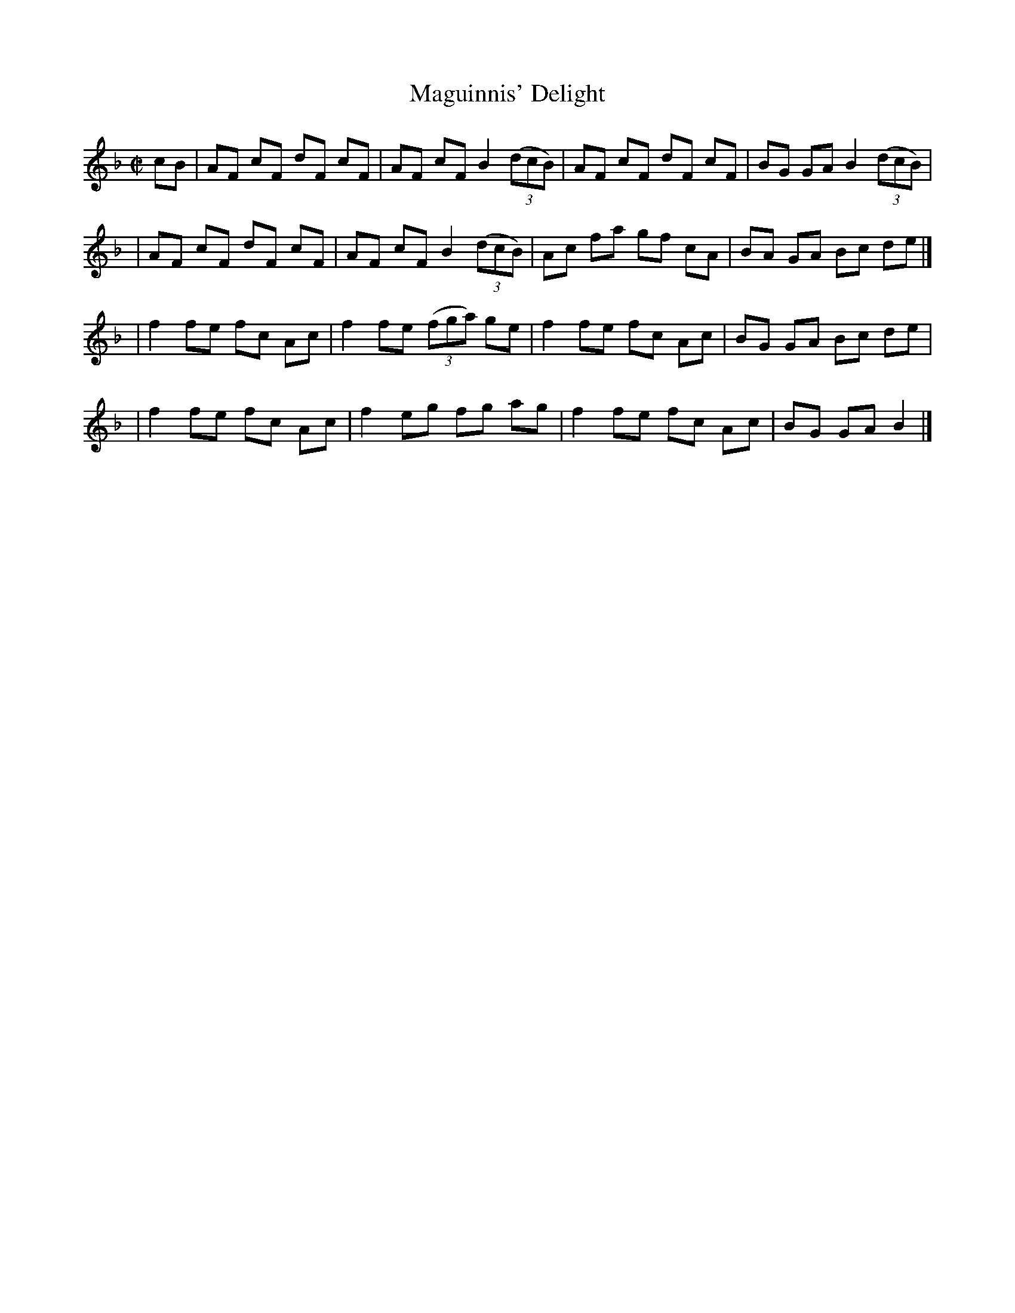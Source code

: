 X: 72
T: Maguinnis' Delight
M: C|
L: 1/8
R: reel
B: NEFR #72
B: Ryan's Mammoth Collection #324
F: http://www.ibiblio.org/fiddlers/MAE_MAIB.htm
Z: 2012 John Chambers <jc:trillian.mit.edu>
N: Based on Ray Davies' transcription in the Ryan/Cole project, heavily modified for the NEFR version.
K: F
cB \
| AF cF dF cF | AF cF B2 ((3dcB) | AF cF dF cF | BG GA B2 ((3dcB) |
| AF cF dF cF | AF cF B2 ((3dcB) | Ac fa gf cA | BA GA Bc de |]
| f2 fe fc Ac | f2 fe ((3fga) ge | f2 fe fc Ac | BG GA Bc de |
| f2 fe fc Ac | f2 eg fg ag | f2 fe fc Ac | BG GA B2 |]
